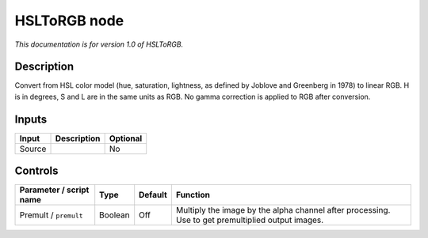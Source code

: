 .. _net.sf.openfx.HSLToRGB:

HSLToRGB node
=============

*This documentation is for version 1.0 of HSLToRGB.*

Description
-----------

Convert from HSL color model (hue, saturation, lightness, as defined by Joblove and Greenberg in 1978) to linear RGB. H is in degrees, S and L are in the same units as RGB. No gamma correction is applied to RGB after conversion.

Inputs
------

+--------+-------------+----------+
| Input  | Description | Optional |
+========+=============+==========+
| Source |             | No       |
+--------+-------------+----------+

Controls
--------

.. tabularcolumns:: |>{\raggedright}p{0.2\columnwidth}|>{\raggedright}p{0.06\columnwidth}|>{\raggedright}p{0.07\columnwidth}|p{0.63\columnwidth}|

.. cssclass:: longtable

+-------------------------+---------+---------+---------------------------------------------------------------------------------------------------+
| Parameter / script name | Type    | Default | Function                                                                                          |
+=========================+=========+=========+===================================================================================================+
| Premult / ``premult``   | Boolean | Off     | Multiply the image by the alpha channel after processing. Use to get premultiplied output images. |
+-------------------------+---------+---------+---------------------------------------------------------------------------------------------------+
